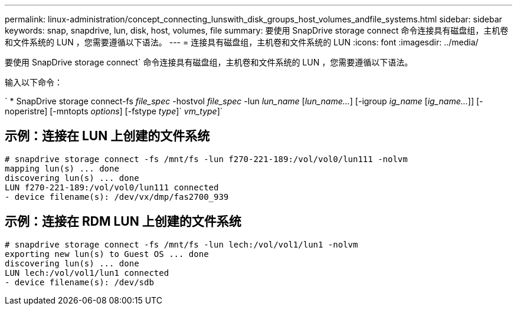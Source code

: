 ---
permalink: linux-administration/concept_connecting_lunswith_disk_groups_host_volumes_andfile_systems.html 
sidebar: sidebar 
keywords: snap, snapdrive, lun, disk, host, volumes, file 
summary: 要使用 SnapDrive storage connect 命令连接具有磁盘组，主机卷和文件系统的 LUN ，您需要遵循以下语法。 
---
= 连接具有磁盘组，主机卷和文件系统的 LUN
:icons: font
:imagesdir: ../media/


[role="lead"]
要使用 SnapDrive storage connect` 命令连接具有磁盘组，主机卷和文件系统的 LUN ，您需要遵循以下语法。

输入以下命令：

` * SnapDrive storage connect-fs _file_spec_ -hostvol _file_spec_ -lun _lun_name_ [_lun_name..._] [-igroup _ig_name_ [_ig_name..._]] [-noperistre] [-mntopts _options_] [-fstype _type_]` _vm_type_]`



== 示例：连接在 LUN 上创建的文件系统

[listing]
----
# snapdrive storage connect -fs /mnt/fs -lun f270-221-189:/vol/vol0/lun111 -nolvm
mapping lun(s) ... done
discovering lun(s) ... done
LUN f270-221-189:/vol/vol0/lun111 connected
- device filename(s): /dev/vx/dmp/fas2700_939
----


== 示例：连接在 RDM LUN 上创建的文件系统

[listing]
----
# snapdrive storage connect -fs /mnt/fs -lun lech:/vol/vol1/lun1 -nolvm
exporting new lun(s) to Guest OS ... done
discovering lun(s) ... done
LUN lech:/vol/vol1/lun1 connected
- device filename(s): /dev/sdb
----